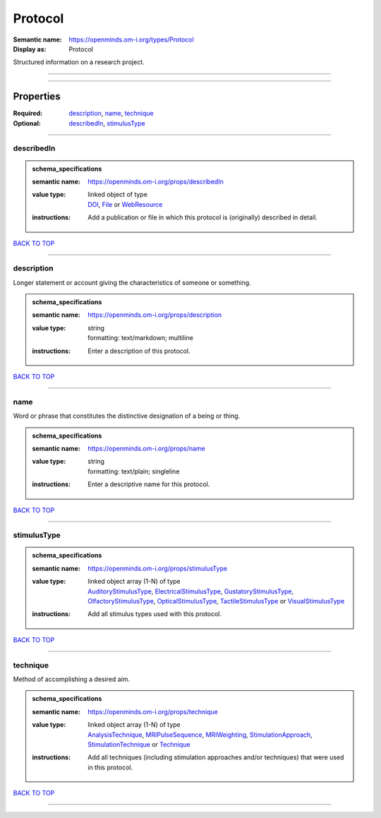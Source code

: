 ########
Protocol
########

:Semantic name: https://openminds.om-i.org/types/Protocol

:Display as: Protocol

Structured information on a research project.


------------

------------

Properties
##########

:Required: `description <description_heading_>`_, `name <name_heading_>`_, `technique <technique_heading_>`_
:Optional: `describedIn <describedIn_heading_>`_, `stimulusType <stimulusType_heading_>`_

------------

.. _describedIn_heading:

***********
describedIn
***********

.. admonition:: schema_specifications

   :semantic name: https://openminds.om-i.org/props/describedIn
   :value type: | linked object of type
                | `DOI <https://openminds-documentation.readthedocs.io/en/v4.0/schema_specifications/core/digitalIdentifier/DOI.html>`_, `File <https://openminds-documentation.readthedocs.io/en/v4.0/schema_specifications/core/data/file.html>`_ or `WebResource <https://openminds-documentation.readthedocs.io/en/v4.0/schema_specifications/core/miscellaneous/webResource.html>`_
   :instructions: Add a publication or file in which this protocol is (originally) described in detail.

`BACK TO TOP <Protocol_>`_

------------

.. _description_heading:

***********
description
***********

Longer statement or account giving the characteristics of someone or something.

.. admonition:: schema_specifications

   :semantic name: https://openminds.om-i.org/props/description
   :value type: | string
                | formatting: text/markdown; multiline
   :instructions: Enter a description of this protocol.

`BACK TO TOP <Protocol_>`_

------------

.. _name_heading:

****
name
****

Word or phrase that constitutes the distinctive designation of a being or thing.

.. admonition:: schema_specifications

   :semantic name: https://openminds.om-i.org/props/name
   :value type: | string
                | formatting: text/plain; singleline
   :instructions: Enter a descriptive name for this protocol.

`BACK TO TOP <Protocol_>`_

------------

.. _stimulusType_heading:

************
stimulusType
************

.. admonition:: schema_specifications

   :semantic name: https://openminds.om-i.org/props/stimulusType
   :value type: | linked object array \(1-N\) of type
                | `AuditoryStimulusType <https://openminds-documentation.readthedocs.io/en/v4.0/schema_specifications/controlledTerms/auditoryStimulusType.html>`_, `ElectricalStimulusType <https://openminds-documentation.readthedocs.io/en/v4.0/schema_specifications/controlledTerms/electricalStimulusType.html>`_, `GustatoryStimulusType <https://openminds-documentation.readthedocs.io/en/v4.0/schema_specifications/controlledTerms/gustatoryStimulusType.html>`_, `OlfactoryStimulusType <https://openminds-documentation.readthedocs.io/en/v4.0/schema_specifications/controlledTerms/olfactoryStimulusType.html>`_, `OpticalStimulusType <https://openminds-documentation.readthedocs.io/en/v4.0/schema_specifications/controlledTerms/opticalStimulusType.html>`_, `TactileStimulusType <https://openminds-documentation.readthedocs.io/en/v4.0/schema_specifications/controlledTerms/tactileStimulusType.html>`_ or `VisualStimulusType <https://openminds-documentation.readthedocs.io/en/v4.0/schema_specifications/controlledTerms/visualStimulusType.html>`_
   :instructions: Add all stimulus types used with this protocol.

`BACK TO TOP <Protocol_>`_

------------

.. _technique_heading:

*********
technique
*********

Method of accomplishing a desired aim.

.. admonition:: schema_specifications

   :semantic name: https://openminds.om-i.org/props/technique
   :value type: | linked object array \(1-N\) of type
                | `AnalysisTechnique <https://openminds-documentation.readthedocs.io/en/v4.0/schema_specifications/controlledTerms/analysisTechnique.html>`_, `MRIPulseSequence <https://openminds-documentation.readthedocs.io/en/v4.0/schema_specifications/controlledTerms/MRIPulseSequence.html>`_, `MRIWeighting <https://openminds-documentation.readthedocs.io/en/v4.0/schema_specifications/controlledTerms/MRIWeighting.html>`_, `StimulationApproach <https://openminds-documentation.readthedocs.io/en/v4.0/schema_specifications/controlledTerms/stimulationApproach.html>`_, `StimulationTechnique <https://openminds-documentation.readthedocs.io/en/v4.0/schema_specifications/controlledTerms/stimulationTechnique.html>`_ or `Technique <https://openminds-documentation.readthedocs.io/en/v4.0/schema_specifications/controlledTerms/technique.html>`_
   :instructions: Add all techniques (including stimulation approaches and/or techniques) that were used in this protocol.

`BACK TO TOP <Protocol_>`_

------------

